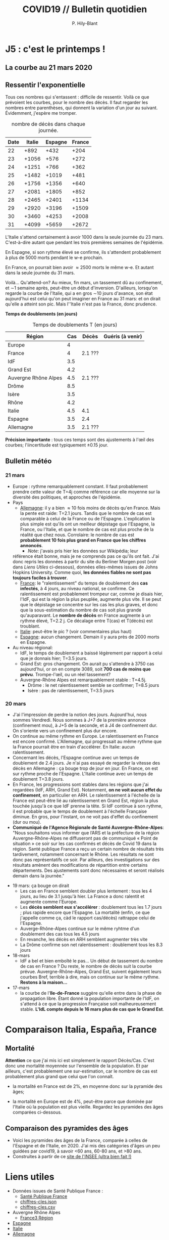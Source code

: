 #+title: COVID19 // Bulletin quotidien
#+author: P. Hily-Blant
#+email: pierre.hily-blant@univ-grenoble-alpes.fr
#+options: toc:2

* J5 : c'est le printemps !
** La courbe au 21 mars 2020
   [[./covid19.png]]

** Ressentir l'exponentielle

   Tous ces nombres qui s'entassent : difficile de ressentir. Voilà
   ce que prévoient les courbes, pour le nombre des décès. Il faut
   regarder les nombres entre parenthèses, qui donnent la variation
   d'un jour au suivant.  Évidemment, j'espère me tromper.

   # | Pays    | Hier | Aujourd'hui |     Demain | Après-demain |
   # |---------+------+-------------+------------+--------------|
   # | Italie  | 4032 |  4825(+793) | 5720(+900) | 6775(+1055)  |
   # | Espagne | 1002 |  1326(+324) | 1740(+414) |   2315(+575) |
   # | France  |  450 |   562(+112) |  747(+185) |    972(+225) |

   # do for [i=22:31:1] {label=sprintf("%5.0d%10.0f", i,1050*(exp((i-12)/d_it2)-exp((i-1-12)/d_it2)));print label}
   #+caption: nombre de décès dans chaque journée.
   | Date | Italie | Espagne | France |
   |------+--------+---------+--------|
   |   22 |   +892 |    +432 |   +204 |
   |   23 |  +1056 |    +576 |   +272 |
   |   24 |  +1251 |    +766 |   +362 |
   |   25 |  +1482 |   +1019 |   +481 |
   |   26 |  +1756 |   +1356 |   +640 |
   |   27 |  +2081 |   +1805 |   +852 |
   |   28 |  +2465 |   +2401 |  +1134 |
   |   29 |  +2920 |   +3196 |  +1509 |
   |   30 |  +3460 |   +4253 |  +2008 |
   |   31 |  +4099 |   +5659 |  +2672 |

   L'Italie s'attend certainement à avoir 1000 dans la seule journée
   du 23 mars. C'est-à-dire autant que pendant les trois premières
   semaines de l'épidémie.

   En Espagne, si son rythme élevé se confirme, ils s'attendent
   probablement à plus de 5000 morts pendant le w-e prochain.

   En France, on pourrait bien avoir \approx2500 morts le même w-e. Et
   autant dans la seule journée du 31 mars.

   Voilà... Qu'attend-on? Au mieux, fin mars, un tassement dû au
   confinement, et \sim1 semaine après, peut-être un début
   d'inversion. D'ailleurs, lorsqu'on regarde la courbe de l'Italie,
   qui a en gros \sim10 jours d'avance, son état aujourd'hui est celui
   qu'on peut imaginer en France au 31 mars: et on dirait qu'elle a
   atteint son pic. Mais l''Italie n'est pas la France, donc prudence.

   *Temps de doublements (en jours)*

   #+caption: Temps de doublements T (en jours)
   | Région               | Cas | Décès   | Guéris (à venir) |
   |----------------------+-----+---------+------------------|
   | Europe               |   4 |         |                  |
   | France               |   4 | 2.1 ??? |                  |
   | IdF                  | 3.5 |         |                  |
   | Grand Est            | 4.2 |         |                  |
   | Auvergne Rhône Alpes | 4.5 | 2.1 ??? |                  |
   | Drôme                | 8.5 |         |                  |
   | Isère                | 3.5 |         |                  |
   | Rhône                | 4.2 |         |                  |
   | Italie               | 4.5 | 4.1     |                  |
   | Espagne              | 3.5 | 2.4     |                  |
   | Allemagne            | 3.5 | 2.1 ??? |                  |

   *Précision importante* : tous ces temps sont des ajustements à
   l'œil des courbes; l'iincertitude est typiquement \pm0.15 jour.

** Bulletin météo
*** 21 mars
   - Europe : rythme remarquablement constant. Il faut probablement
     prendre cette valeur de T=4j comme référence car elle moyenne sur
     la diversité des politiques, et approches de l'épidémie.
   - Pays
     - _Allemagne_: il y a bien \approx 10 fois moins de décès qu'en
       France. Mais la pente est raide: T=2.1 jours. Tandis que le
       nombre de cas est comparable à celui de la France ou de
       l'Espagne. L'explication la plus simple est qu'ils ont un
       meilleur dépistage que l'Espagne, la France, ou l'Italie, et que
       le nombre de cas est plus proche de la réalité que chez
       nous. Corrolaire: le nombre de cas est *probablement 10 fois
       plus grand en France que les chiffres annoncés*.
       - /Note/: j'avais pris hier les données sur Wikipédia; leur
	 référence était bonne, mais je ne comprends pas ce qu'ils ont
	 fait. J'ai donc repris les données à partir du site du Berliner
	 Morgen post (voir dans [[Liens Utiles]] ci-dessous), données
	 elles-mêmes issues de Johns Hopkins University. Comme quoi, *les
	 données fiables ne sont pas toujours faciles à trouver*.
     - _France_: le "ralentissement" du temps de doublement des *cas
       infectés*, à 4 jours, au niveau national, se confirme. Ce
       ralentissement est probablement trompeur car, comme je disais
       hier, l'IdF, qui est la région la plus peuplée, augmente plus
       vite. Il se peut que le dépistage se concentre sur les cas les
       plus graves, et donc que la sous-estimation du nombre de cas
       soit plus grande qu'auparavant. Le *nombre de décès* en France
       augmente à un rythme élevé, T=2.2 j. Ce décalage entre T(cas) et
       T(décès) est troublant.
     - _Italie_: peut-être le pic ? (voir commentaires plus haut)
     - _Espagne_: aucun changement. Demain il y aura près de 2000 morts
       en Espagne.
   - Au niveau régional:
     - IdF, le temps de doublement a baissé légèrement par rapport à
       celui que je donnais hier; T=3.5 jours.
     - Grand Est: gros changement. On aurait pu s'attendre à 3750 cas
       aujourd'hui, or on en compte 3089, soit *700 cas de moins que
       prévu*. Trompe-l'œil, ou un réel tassement?
     - Auvergne-Rhône Alpes est remarquablement stable : T=4.5j.
       - Drôme : le net ralentissement semble se confirmer; T=8.5 jours
       - Isère : pas de ralentissement, T=3.5 jours
*** 20 mars
   - J'ai l'impression de perdre la notion des jours. Aujourd'hui, nous
     sommes Vendredi. Nous sommes à J+7 de la première annonce
     (confinement mou), à J+5 de la seconde, et à J4 de confinement
     dur. On s'oriente vers un confinement plus dur encore.
   - On continue au même rythme en Europe. Le ralentissement en France
     est encore confirmé. L'Allemagne, qui progressait au même rythme
     que la France pourrait être en train d'accélérer. En Italie: aucun
     ralentissement.
   - Concernant les décès, l'Espagne continue avec un temps de
     doublement de 2.4 jours. Je n'ai pas essayé de regarder la vitesse
     des décès en Allemagne : ça bouge trop de jour en jour. En France,
     on est sur rythme proche de l'Espagne. L'Italie continue avec un
     temps de doublement T=3.8 jours.
   - En France, les progressions sont stables dans les régions que j'ai
     regardées (IdF, ARH, Grand Est). Notamment, *on ne voit aucun
     effet du confinement*, en particulier en ARH. Le ralentissement à
     l'échelle de la France est peut-être lié au ralentissement en
     Grand Est, région la plus touchée jusqu'à ce que IdF prenne la
     tête. Si IdF continue à son rythme, il est probable que le temps
     de doublement à l'échelle Française diminue. En gros, pour
     l'instant, on ne voit pas d'effet du confinement (dur ou mou).
   - *Communiqué de l'Agence Régionale de Santé Auvergne-Rhône-Alpes*:
     "Nous souhaitons vous informer que l’ARS et la préfecture de la
     région Auvergne-Rhône-Alpes ne diffuseront pas de communiqué «
     Point de situation » ce soir sur les cas confirmés et décès de
     Covid 19 dans la région. Santé publique France a reçu un certain
     nombre de résultats très tardivement, notamment concernant le
     Rhône. Les résultats ne sont donc pas représentatifs ce soir. Par
     ailleurs, des investigations sur des résultats amènent des
     modifications de répartition entre certains départements. Des
     ajustements sont donc nécessaires et seront réalisés demain dans
     la journée."
 - 19 mars: ça bouge on dirait
   - Les cas en France semblent doubler plus lentement : tous les 4
     jours, au lieu de 3.1 jusqu'à hier. La France a donc ralentit et
     augmente comme l'Europe.
   - Les *décès semblent eux s'accélérer* : doublement tous les 1.7
     jours ; plus rapide encore que l'Espagne. La mortalité (enfin, ce
     que j'appelle comme ça, càd le rapport cas/décès) rattrappe celui
     de l'Espagne.
   - Auverge-Rhône-Alpes continue sur le même ryhtme d'un doublement
     des cas tous les 4.5 jours
   - En revanche, les décès en ARH semblent augmenter très vite
   - La Drôme confirme son net ralentissement : doublement tous les 8.3
     jours
 - 18-mars
   - IdF a bel et bien emboîté le pas... Un début de tassement du
     nombre de cas en France ? Du reste, le nombre de décès suit la
     courbe prévue. Auvergne-Rhône-Alpes, Grand Est, suivent également
     leurs courbes Bref, terrible à dire, mais on continue sur le même
     rythme. *Restons à la maison...*
 - 17-mars
   - la courbe de l'*Ile-de-France* suggère qu'elle entre dans la phase
     de propagation libre. Étant donné la population importante de
     l'IdF, on s'attend à ce que la progression Française soit
     malheureusement stable. *L'IdL compte depuis le 16 mars plus de
     cas que le Grand Est*.

* Comparaison Italia, España, France
  [[./covid19-pays.png]]
# ?raw=true "Comparaison entre IT/FR/ESP"

** Mortalité

   *Attention* ce que j'ai mis ici est simplement le rapport
   Décès/Cas. C'est donc une mortalité moyennée sur l'ensemble de la
   population. Et par ailleurs, c'est probablement une sur-estimation,
   car le nombre de cas est probablement plus grand que celui que l'on
   connaît.

- la mortalité en France est de 2%, en moyenne donc sur la pyramide des âges;

- la mortalité en Europe est de 4%, peut-être parce que dominée par
  l'Italie où la population est plus vieille. Regardez les pyramides
  des âges comparées ci-dessous.

** Comparaison des pyramides des âges
   - Voici les pyramides des âges de la France, comparée à celles de
     l'Espagne et de l'Italie, en 2020. J'ai mis des catégories d'âges
     un peu guidées par covid19, à savoir <60 ans, 60-80 ans, et >80
     ans.
   - Construites à partir de ce [[https://www.insee.fr/fr/statistiques/2418102][site de l'INSEE (ultra bien fait !)]]

#+attr_html: :width 400 :alt Comparaison FR ESP
[[./covid19_pyramides_FR_ESP_2020.png]]

#+attr_html: :width 400 :alt Comparaison FR ESP
   [[./covid19_pyramides_FR_ESP_2020.png]]

#+attr_html: :width 400 :alt Comparaison FR IT
   [[./covid19_pyramides_FR_IT_2020.png]]

#+attr_html: :width 400 :alt Comparaison IT ESP
[[./covid19_pyramides_IT_ESP_2020.png]]

* Liens utiles
  - Données issues de Santé Publique France :
    - [[https://www.santepubliquefrance.fr/maladies-et-traumatismes/maladies-et-infections-respiratoires/infection-a-coronavirus/articles/infection-au-nouveau-coronavirus-sars-cov-2-covid-19-france-et-monde][Santé Publique France]]
    - [[https://github.com/opencovid19-fr/data/raw/master/dist/chiffres-cles.json][chiffres-cles.json]]
    - [[https://github.com/opencovid19-fr/data/raw/master/dist/chiffres-cles.csv][chiffres-cles.csv]]
  - Auvergne Rhône Alpes
    - [[https://france3-regions.francetvinfo.fr/auvergne-rhone-alpes/][France3 Région]]
  - [[https://covid19.isciii.es][Espagne]]
  - [[http://www.salute.gov.it/portale/news/p3_2_1_1_1.jsp?lingua=italiano&menu=notizie&p=dalministero&id=4255][Italie]]
  - [[https://interaktiv.morgenpost.de/corona-virus-karte-infektionen-deutschland-weltweit/?fbclid=IwAR04HlqzakGaNssQzbz4d8o8R3gz0C910U8tvfYlBT6P0lVJJvHfk9uS2rc][Allemagne]]

# <!---[logo]: https://github.com/adam-p/markdown-here/raw/master/src/common/images/icon48.png "Logo Title Text 2"
# [./covid19.png
